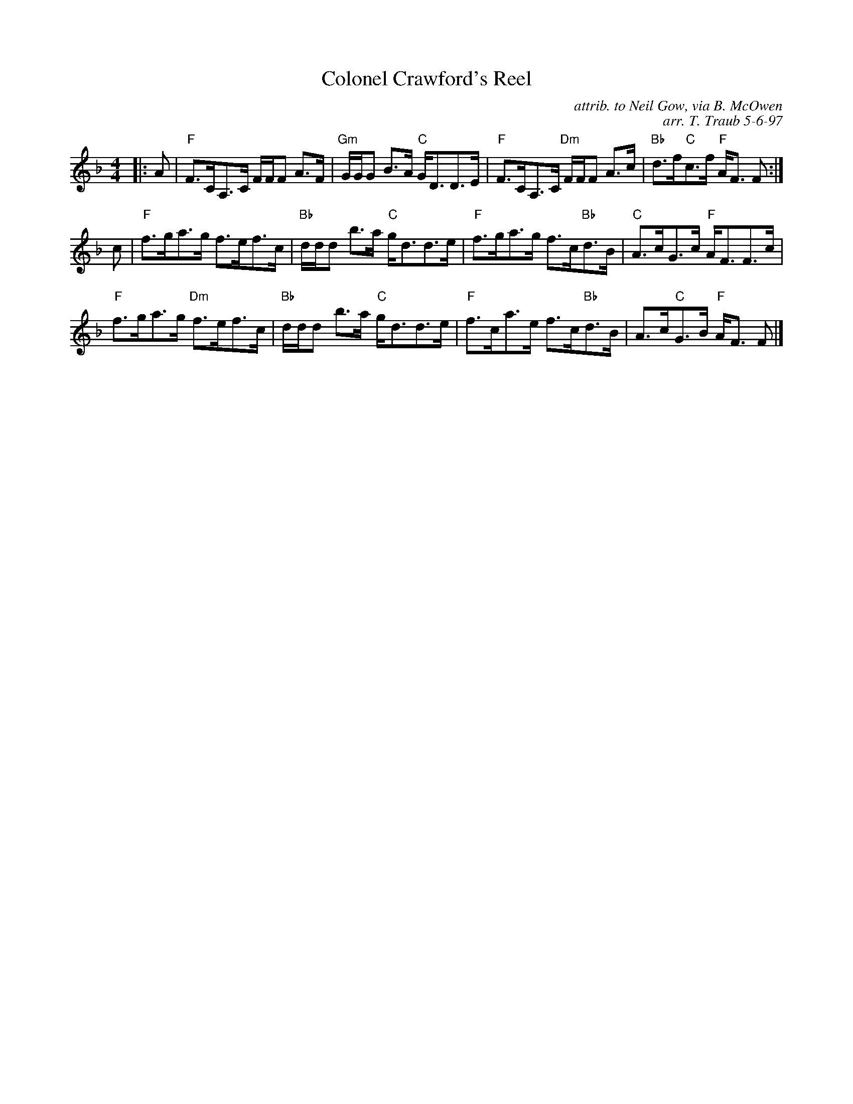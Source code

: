 X:1
N: Dalkeith's Strathspey
N: 8 x 32S 3C (RSCDS Bk 9)
T: Colonel Crawford's Reel
C: attrib. to Neil Gow, via B. McOwen
C: arr. T. Traub 5-6-97
M: 4/4
L: 1/8
%
K: F
R: strathspey
|: A|"F"F>CA,>C F/F/F A>F|"Gm"G/G/G B>A "C"G<DD>E|"F"F>CA,>C "Dm"F/F/F A>c|"Bb"d>f"C"c>f "F"A<F F :|
c|"F"f>ga>g f>ef>c|"Bb"d/d/d b>a "C"g<dd>e|"F"f>ga>g f>c"Bb"d>B|"C"A>cG>c "F"A<FF>c|
"F"f>ga>g "Dm"f>ef>c|"Bb"d/d/d b>a "C"g<dd>e|"F"f>ca>e f>c"Bb"d>B|A>c"C"G>B "F"A<F F |]
